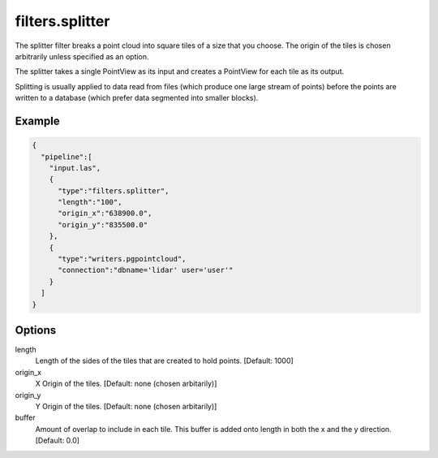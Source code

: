 .. _filters.splitter:

filters.splitter
===============================================================================

The splitter filter breaks a point cloud into square tiles of a size that
you choose.  The origin of the tiles is chosen arbitrarily unless specified
as an option.

The splitter takes a single PointView as its input and creates a PointView
for each tile as its output.

Splitting is usually applied to data read from files (which produce one large
stream of points) before the points are written to a database (which prefer
data segmented into smaller blocks).

Example
-------

.. code-block:: json

    {
      "pipeline":[
        "input.las",
        {
          "type":"filters.splitter",
          "length":"100",
          "origin_x":"638900.0",
          "origin_y":"835500.0"
        },
        {
          "type":"writers.pgpointcloud",
          "connection":"dbname='lidar' user='user'"
        }
      ]
    }

Options
-------

length
  Length of the sides of the tiles that are created to hold points.
  [Default: 1000]

origin_x
  X Origin of the tiles.  [Default: none (chosen arbitarily)]

origin_y
  Y Origin of the tiles.  [Default: none (chosen arbitarily)]

buffer
  Amount of overlap to include in each tile. This buffer is added onto length in both the x and the y direction.
  [Default: 0.0]
